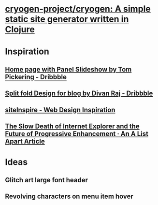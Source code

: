 * [[https://github.com/cryogen-project/cryogen][cryogen-project/cryogen: A simple static site generator written in Clojure]]
* Inspiration
** [[https://dribbble.com/shots/1781086-Home-page-with-Panel-Slideshow][Home page with Panel Slideshow by Tom Pickering - Dribbble]]
** [[https://dribbble.com/shots/3433754-Split-fold-Design-for-blog][Split fold Design for blog by Divan Raj - Dribbble]]
** [[https://www.siteinspire.com/][siteInspire - Web Design Inspiration]]
** [[https://alistapart.com/article/the-slow-death-of-internet-explorer-and-future-of-progressive-enhancement][The Slow Death of Internet Explorer and the Future of Progressive Enhancement · An A List Apart Article]]
* Ideas
** Glitch art large font header
** Revolving characters on menu item hover
